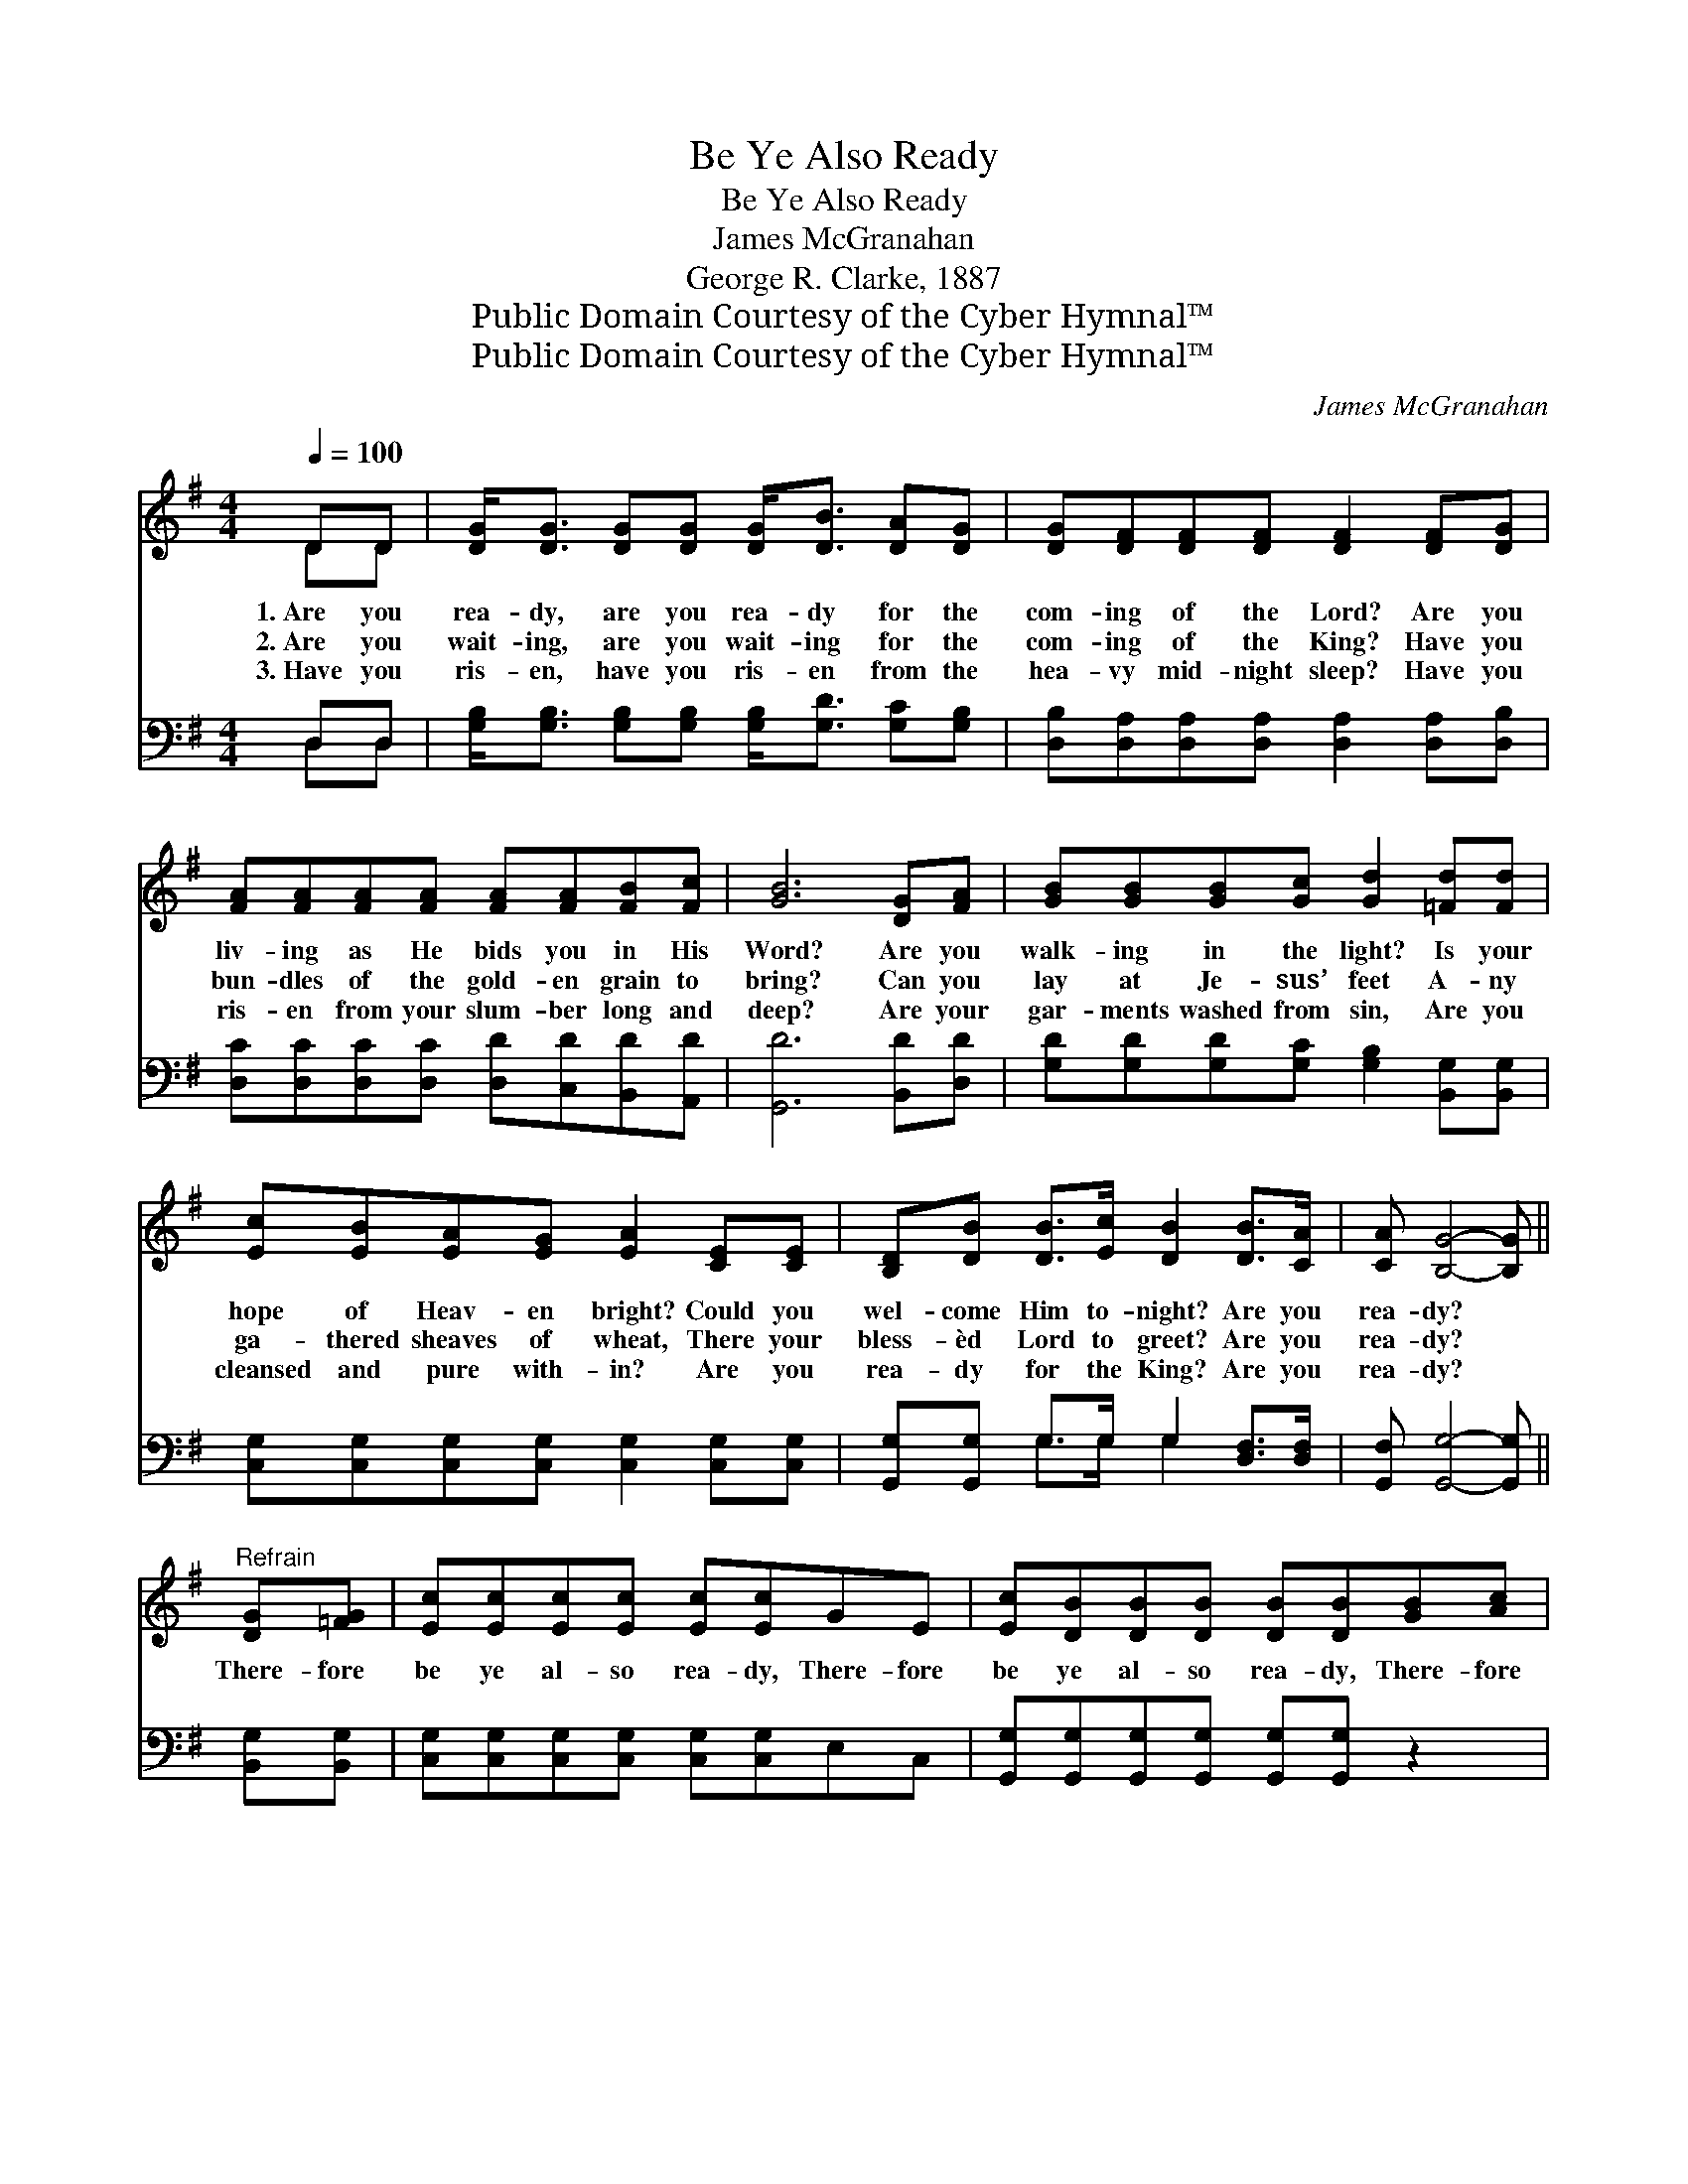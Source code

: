 X:1
T:Be Ye Also Ready
T:Be Ye Also Ready
T:James McGranahan
T:George R. Clarke, 1887
T:Public Domain Courtesy of the Cyber Hymnal™
T:Public Domain Courtesy of the Cyber Hymnal™
C:James McGranahan
Z:Public Domain
Z:Courtesy of the Cyber Hymnal™
%%score ( 1 2 ) ( 3 4 )
L:1/8
Q:1/4=100
M:4/4
K:G
V:1 treble 
V:2 treble 
V:3 bass 
V:4 bass 
V:1
 DD | [DG]<[DG] [DG][DG] [DG]<[DB] [DA][DG] | [DG][DF][DF][DF] [DF]2 [DF][DG] | %3
w: 1.~Are you|rea- dy, are you rea- dy for the|com- ing of the Lord? Are you|
w: 2.~Are you|wait- ing, are you wait- ing for the|com- ing of the King? Have you|
w: 3.~Have you|ris- en, have you ris- en from the|hea- vy mid- night sleep? Have you|
 [FA][FA][FA][FA] [FA][FA][FB][Fc] | [GB]6 [DG][FA] | [GB][GB][GB][Gc] [Gd]2 [=Fd][Fd] | %6
w: liv- ing as He bids you in His|Word? Are you|walk- ing in the light? Is your|
w: bun- dles of the gold- en grain to|bring? Can you|lay at Je- sus’ feet A- ny|
w: ris- en from your slum- ber long and|deep? Are your|gar- ments washed from sin, Are you|
 [Ec][EB][EA][EG] [EA]2 [CE][CE] | [B,D][DB] [DB]>[Ec] [DB]2 [DB]>[CA] | [CA] [B,G]4- [B,G] || %9
w: hope of Heav- en bright? Could you|wel- come Him to- night? Are you|rea- dy? *|
w: ga- thered sheaves of wheat, There your|bless- èd Lord to greet? Are you|rea- dy? *|
w: cleansed and pure with- in? Are you|rea- dy for the King? Are you|rea- dy? *|
"^Refrain" [DG][=FG] | [Ec][Ec][Ec][Ec] [Ec][Ec]GE | [Ec][DB][DB][DB] [DB][DB][GB][Ac] | %12
w: |||
w: There- fore|be ye al- so rea- dy, There- fore|be ye al- so rea- dy, There- fore|
w: |||
 [Bd]2 [GB]2 [DA]2 [EG]2 | [FB] A4- [FA][GB][Gc] | [Gd]2 [Fd]2 [Gd]2 [=Fd][Fd] | %15
w: |||
w: be ye al- so,|be ye al- so ready|For in such an hour,|
w: |||
 [Ec][EB][EA][EG]!>(! [Ec]2!>)! [Ec]2 | [DB]3 [DG] A4 | [DA] [DG]4- [DG] |] %18
w: |||
w: such an hour as ye think|not, The Son|of Man *|
w: |||
V:2
 DD | x8 | x8 | x8 | x8 | x8 | x8 | x8 | x6 || x2 | x8 | x8 | x8 | x FGG F x3 | x8 | x8 | %16
 x4 (F2 ED) | x6 |] %18
V:3
 D,D, | [G,B,]<[G,B,] [G,B,][G,B,] [G,B,]<[G,D] [G,C][G,B,] | %2
 [D,B,][D,A,][D,A,][D,A,] [D,A,]2 [D,A,][D,B,] | [D,C][D,C][D,C][D,C] [D,D][C,D][B,,D][A,,D] | %4
 [G,,D]6 [B,,D][D,D] | [G,D][G,D][G,D][G,C] [G,B,]2 [B,,G,][B,,G,] | %6
 [C,G,][C,G,][C,G,][C,G,] [C,G,]2 [C,G,][C,G,] | [G,,G,][G,,G,] G,>G, G,2 [D,F,]>[D,F,] | %8
 [G,,F,] [G,,G,]4- [G,,G,] || [B,,G,][B,,G,] | [C,G,][C,G,][C,G,][C,G,] [C,G,][C,G,]E,C, | %11
 [G,,G,][G,,G,][G,,G,][G,,G,] [G,,G,][G,,G,] z2 | [G,,G,]2 [G,D]2 [F,D]2 [E,B,]2 | %13
 [D,D][D,D][E,^C][E,C] [D,D][D,D][G,D][A,D] | [B,D]2 (DC) [G,B,]2 [B,,G,][B,,G,] | %15
 [C,G,][C,G,][C,G,][C,G,]!>(! [C,G,]2!>)! [C,G,]2 | [D,G,]3 [D,B,] (D2 C2) | %17
 [G,,C] [G,,B,]4- [G,,B,] |] %18
V:4
 D,D, | x8 | x8 | x8 | x8 | x8 | x8 | x2 G,>G, G,2 x2 | x6 || x2 | x8 | x8 | x8 | x8 | x2 A,2 x4 | %15
 x8 | x4 D,4 | x6 |] %18

